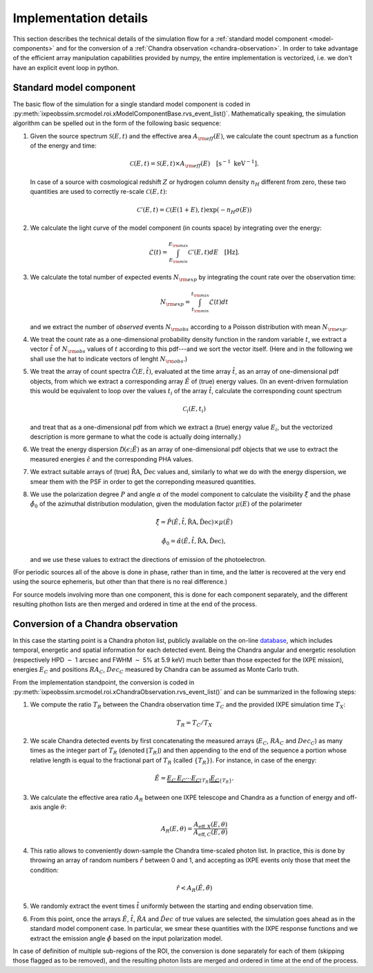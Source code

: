 .. _implementation:

Implementation details
======================

This section describes the technical details of the simulation flow for a 
:ref:`standard model component <model-components>` and for the conversion of a 
:ref:`Chandra observation <chandra-observation>`. In order to take advantage of 
the efficient array manipulation capabilities provided by numpy, the entire 
implementation is vectorized, i.e. we don't have an explicit event loop in 
python.

Standard model component
------------------------

The basic flow of the simulation for a single standard model component is coded 
in :py:meth:`ixpeobssim.srcmodel.roi.xModelComponentBase.rvs_event_list()`.
Mathematically speaking, the simulation algorithm can be spelled out in the form
of the following basic sequence:

1. Given the source spectrum :math:`\mathcal{S}(E, t)` and the effective area
   :math:`A_{\rm eff}(E)`, we calculate the count spectrum as a function of
   the energy and time:

   .. math::
      \mathcal{C}(E, t) = \mathcal{S}(E, t) \times A_{\rm eff}(E)
      \quad [\text{s}^{-1}~\text{keV}^{-1}].
   
   In case of a source with cosmological redshift :math:`Z` or hydrogen column 
   density :math:`n_H` different from zero, these two quantities are used to 
   correctly re-scale :math:`\mathcal{C}(E, t)`:
   
    .. math::
      \mathcal{C}'(E, t) = \mathcal{C}(E(1 + E), t) \exp{(-n_H \sigma(E))}

2. We calculate the light curve of the model component (in counts space) by
   integrating over the energy:

   .. math::
      \mathcal{L}(t) = \int_{E_{\rm min}}^{E_{\rm max}} \mathcal{C}'(E, t) dE
      \quad [\text{Hz}].

3. We calculate the total number of expected events :math:`N_{\rm exp}` by
   integrating the count rate over the observation time:

   .. math::
      N_{\rm exp} = \int_{t_{\rm min}}^{t_{\rm max}} \mathcal{L}(t) dt

   and we extract the number of *observed* events :math:`N_{\rm obs}` according
   to a Poisson distribution with mean :math:`N_{\rm exp}`.

4. We treat the count rate as a one-dimensional probability density function
   in the random variable :math:`t`, we extract a vector :math:`\hat{t}`
   of :math:`N_{\rm obs}` values of :math:`t` according to this pdf---and we
   sort the vector itself. (Here and in the following we shall use the hat
   to indicate vectors of lenght :math:`N_{\rm obs}`.)

5. We treat the array of count spectra :math:`\hat{\mathcal{C}}(E, \hat{t})`,
   evaluated at the time array :math:`\hat{t}`, as an array of one-dimensional
   pdf objects, from which we extract a corresponding array :math:`\hat{E}` of
   (true) energy values. (In an event-driven formulation this would
   be equivalent to loop over the values :math:`t_i` of the array
   :math:`\hat{t}`, calculate the corresponding count spectrum

   .. math::
      \mathcal{C}_i(E, t_i)

   and treat that as a one-dimensional pdf from which we extract a (true) energy
   value :math:`E_i`, but the vectorized description is more germane to what
   the code is actually doing internally.)

6. We treat the energy dispersion :math:`\hat{\mathcal{D}}(\epsilon; \hat{E})`
   as an array of one-dimensional pdf objects that we use to extract
   the measured energies :math:`\hat{\epsilon}` and the corresponding
   PHA values.

7. We extract suitable arrays of (true) :math:`\hat{\text{RA}}`,
   :math:`\hat{\text{Dec}}` values and, similarly to what we do with the energy
   dispersion, we smear them with the PSF in order to get the correponding
   measured quantities.

8. We use the polarization degree :math:`P` and angle :math:`\alpha` of the
   model component to calculate the visibility :math:`\hat{\xi}` and the phase
   :math:`\hat{\phi}_0` of the azimuthal distribution modulation, given the
   modulation factor :math:`\mu(E)` of the polarimeter

   .. math::
      \hat{\xi} =
      \hat{P}(\hat{E}, \hat{t}, \hat{\text{RA}}, \hat{\text{Dec}}) \times 
      \mu(\hat{E})
      
      \hat{\phi}_0 =
      \hat{\alpha}(\hat{E}, \hat{t}, \hat{\text{RA}}, \hat{\text{Dec}}),

   and we use these values to extract the directions of emission of the
   photoelectron.

(For periodic sources all of the above is done in phase, rather than in time,
and the latter is recovered at the very end using the source ephemeris, but
other than that there is no real difference.)

For source models involving more than one component, this is done for each
component separately, and the different resulting phothon lists are then
merged and ordered in time at the end of the process.

Conversion of a Chandra observation
-----------------------------------

In this case the starting point is a Chandra photon list, publicly available on
the on-line `database <http://cda.harvard.edu/pop/>`_, which includes
temporal, energetic and spatial information for each detected event. 
Being the Chandra angular and energetic resolution (respectively HPD 
:math:`\sim` 1 arcsec and FWHM :math:`\sim` 5% at 5.9 keV) much better
than those expected for the IXPE mission), energies :math:`E_C` and positions
:math:`RA_C`, :math:`Dec_C` measured by Chandra can be assumed as Monte 
Carlo truth. 

From the implementation standpoint, the conversion is coded 
in :py:meth:`ixpeobssim.srcmodel.roi.xChandraObservation.rvs_event_list()` and 
can be summarized in the following steps:

1. We compute the ratio :math:`T_R` between the Chandra observation time 
   :math:`T_C` and the provided IXPE simulation time :math:`T_X`:
   
   .. math::
       T_R = T_C / T_X

2. We scale Chandra detected events by first concatenating the measured arrays 
   (:math:`E_C`, :math:`RA_C` and :math:`Dec_C`) as many times as the integer 
   part of :math:`T_R` (denoted :math:`\lfloor T_R \rfloor`) and then appending 
   to the end of the sequence a portion whose relative length is equal to the 
   fractional part of :math:`T_R` (called :math:`\lbrace T_R \rbrace`). 
   For instance, in case of the energy:
   
   .. math::
       \hat{E} = \underbrace{E_C \: E_C \cdots E_C}_{\lfloor T_R \rfloor} 
       \underbrace{E_C}_{\lbrace T_R \rbrace}.

3. We calculate the effective area ratio :math:`A_R` between one IXPE telescope 
   and Chandra as a function of energy and off-axis angle :math:`\theta`:
   
   .. math::
       A_R(E, \theta) = \dfrac{A_{\mathrm{eff},X} (E,\theta)} 
       {A_{\mathrm{eff},C}(E,\theta)}

4. This ratio allows to conveniently down-sample the Chandra time-scaled photon 
   list. In practice, this is done by throwing an array of random numbers 
   :math:`\hat{r}` between 0 and 1, and accepting as IXPE events only those 
   that meet the condition:
   
   .. math::
       \hat{r} < A_R(\hat{E},\hat{\theta})

5. We randomly extract the event times :math:`\hat{t}` uniformly between the 
   starting and ending observation time.
   
6. From this point, once the arrays :math:`\hat{E}`, :math:`\hat{t}`, 
   :math:`\hat{RA}` and :math:`\hat{Dec}` of true values are selected, 
   the simulation goes ahead as in the standard model component case. 
   In particular, we smear these quantities with the IXPE response functions 
   and we extract the emission angle :math:`\hat{\phi}` based on the input 
   polarization model.
   
In case of definition of multiple sub-regions of the ROI, the conversion is done
separately for each of them (skipping those flagged as to be removed), and the
resulting photon lists are merged and ordered in time at the end of the process.
